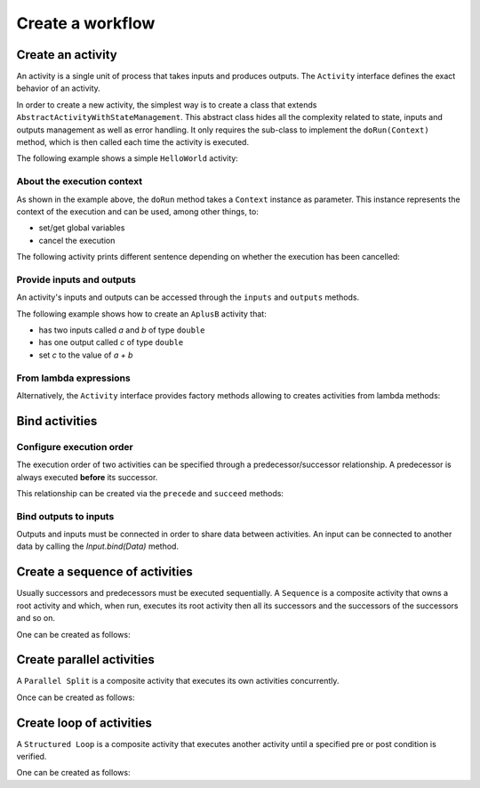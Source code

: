 Create a workflow
=================

Create an activity
------------------

An activity is a single unit of process that takes inputs and produces outputs. The ``Activity`` interface defines the exact behavior of an activity.

In order to create a new activity, the simplest way is to create a class that extends ``AbstractActivityWithStateManagement``. This abstract class hides all the complexity related to state, inputs and outputs management as well as error handling. It only requires the sub-class to implement the ``doRun(Context)`` method, which is then called each time the activity is executed.

The following example shows a simple ``HelloWorld`` activity:

.. code-block:: java
   :linenos:

    import fr.kazejiyu.ekumi.core.workflow.Context;
    import fr.kazejiyu.ekumi.core.workflow.impl.AbstractActivityWithStateManagement;

    /**
     * An activity that prints "Hello World!" when run.
     */
    public class HelloWorld extends AbstractActivityWithStateManagement {

        @Override
        public void doRun(Context context) {
            System.out.println("Hello World!");
        }

    }

About the execution context
~~~~~~~~~~~~~~~~~~~~~~~~~~~~

As shown in the example above, the ``doRun`` method takes a ``Context`` instance as parameter. This instance represents the context of the execution and can be used, among other things, to:

- set/get global variables
- cancel the execution

The following activity prints different sentence depending on whether the execution has been cancelled:

.. code-block:: java
   :linenos:

    import fr.kazejiyu.ekumi.core.workflow.Context;
    import fr.kazejiyu.ekumi.core.workflow.impl.AbstractActivityWithStateManagement;

    /**
     * An activity that, when run, prints:
     *  - "Cancelled" if the execution has been cancelled
     *  - "Succeeded" otherwise
     */
    public class HelloWorld extends AbstractActivityWithStateManagement {

        @Override
        public void doRun(Context context) {
            if (context.execution().isCancelled()) {
                System.out.println("Cancelled");
            }
            else {
                System.out.pritnln("Succeeded");
            }
        }

    }

Provide inputs and outputs
~~~~~~~~~~~~~~~~~~~~~~~~~~

An activity's inputs and outputs can be accessed through the ``inputs`` and ``outputs`` methods.

The following example shows how to create an ``AplusB`` activity that:

- has two inputs called `a` and `b` of type ``double``
- has one output called `c` of type ``double``
- set `c` to the value of `a + b`

.. code-block:: java
   :linenos:

    import fr.kazejiyu.ekumi.core.workflow.Context;
    import fr.kazejiyu.ekumi.core.workflow.impl.AbstractActivityWithStateManagement;
    import fr.kazejiyu.ekumi.datatypes.DoubleType;

    /**
     * An activity that computes its outputs 'c' from the addition of its two inputs 'a' and 'b'.
     */
    public class AplusB extends AbstractActivityWithStateManagement {

        public AplusB(String id) {
            super(id, "a + b = c");

            inputs().create("a", new DoubleType());
            inputs().create("b", new DoubleType());
            outputs().create("c", new DoubleType());
        }

        @Override
        protected void doRun(Context context) throws Exception {
            double a = (double) input("a").value();
            double b = (double) input("b").value();

            output("c").set(a + b);
        }

    }

From lambda expressions
~~~~~~~~~~~~~~~~~~~~~~~

Alternatively, the ``Activity`` interface provides factory methods allowing to creates activities from lambda methods:

.. code-block:: java
   :linenos:

    import fr.kazejiyu.ekumi.core.workflow.Activity;

    public class Main {

        public static void main(String[] args) {
            Activity sayHello = Activity.of(() -> System.out.println("Hello!");
            Activity sayIfCancelled = Activity.of(context -> System.out.println(context.execution().isCancelled());
        }

    }

Bind activities
---------------

Configure execution order
~~~~~~~~~~~~~~~~~~~~~~~~~

The execution order of two activities can be specified through a predecessor/successor relationship. A predecessor is always executed **before** its successor.

This relationship can be created via the ``precede`` and ``succeed`` methods:

.. code-block:: java
   :linenos:

    import fr.kazejiyu.ekumi.core.workflow.Activity;

    public class Main {

        public static void main(String[] args) {
            Activity first = Activity.of(() -> System.out.println("First");
            Activity second = Activity.of(() -> System.out.println("second");

            // 'first' will be executed before 'second'
            first.precede(second);

            // Can also be written this way:
            second.succeed(first);
        }

    }

Bind outputs to inputs
~~~~~~~~~~~~~~~~~~~~~~~~~

Outputs and inputs must be connected in order to share data between activities. An input can be connected to another data by calling the `Input.bind(Data)` method.

.. code-block:: java
   :linenos:

    import fr.kazejiyu.ekumi.core.workflow.Activity;

    public class Main {

        public static void main(String[] args) {
            Activity add1 = new AplusB("add1");
            Activity add2 = new AplusB("add2");

            // At runtime, the value of add2's 'b' input
            // will be set to the value of add1's 'c' output
            add2.input("b").bind(add1.output("c"));
        }

    }

Create a sequence of activities
-------------------------------

Usually successors and predecessors must be executed sequentially. A ``Sequence`` is a composite activity that owns a root activity and which, when run, executes its root activity then all its successors and the successors of the successors and so on.

One can be created as follows:

.. code-block:: java
   :linenos:

    import fr.kazejiyu.ekumi.core.workflow.Activity;
    import fr.kazejiyu.ekumi.core.workflow.Sequence;
    import fr.kazejiyu.ekumi.core.workflow.impl.BasicSequence;

    public class Main {

        public static void main(String[] args) {
            Activity print1 = new Print("print1", "1");
            Activity print2 = new Print("print2", "2");

            // Create a predecessor/successor relationship,
            // Thus ensuring the sequence will execute print1 then print2
            print1.precede(print2);

            Sequence print1Then2 = new BasicSequence("id", "Print 1 then 2", print1);
        }

    }

Create parallel activities
--------------------------

A ``Parallel Split`` is a composite activity that executes its own activities concurrently.

Once can be created as follows:

.. code-block:: java
   :linenos:

    import fr.kazejiyu.ekumi.core.workflow.Activity;
    import fr.kazejiyu.ekumi.core.workflow.ParallelSplit;
    import fr.kazejiyu.ekumi.core.workflow.impl.BasicParallelSplit;

    public class Main {

        public static void main(String[] args) {
            List<Activity> concurrentActivities = new ArrayList<>();
            for (int i = 0 ; i < 4; ++i) {
                Activity concurrentActivity = Activity.of(() -> System.out.println("I run concurrently");
                concurrentActivities.add(concurrentActivity);
            }
            ParallelSplit split = new BasicParallelSplit("id", "Run branches in parallel", concurrentActivities);
        }

    }

Create loop of activities
-----------------------------

A ``Structured Loop`` is a composite activity that executes another activity until a specified pre or post condition is verified.

One can be created as follows:

.. code-block:: java
   :linenos:

    import fr.kazejiyu.ekumi.core.workflow.Activity;
    import fr.kazejiyu.ekumi.core.workflow.Condition;
    import fr.kazejiyu.ekumi.core.workflow.StructuredLoop;
    import fr.kazejiyu.ekumi.core.workflow.impl.BasicStructuredLoop;

    public class Main {

        public static void main(String[] args) {
            Condition preCondition = null; // the loop has no pre-condition
            Condition postCondition = Condition.of(() -> true); // the loop will end after the first execution

            Activity greet = Activity.of(() -> System.out.println("Hello"));

            StructuredLoop loop = new BasicStructuredLoop("id", "name", greet, preCondition, postCondition);
        }

    }